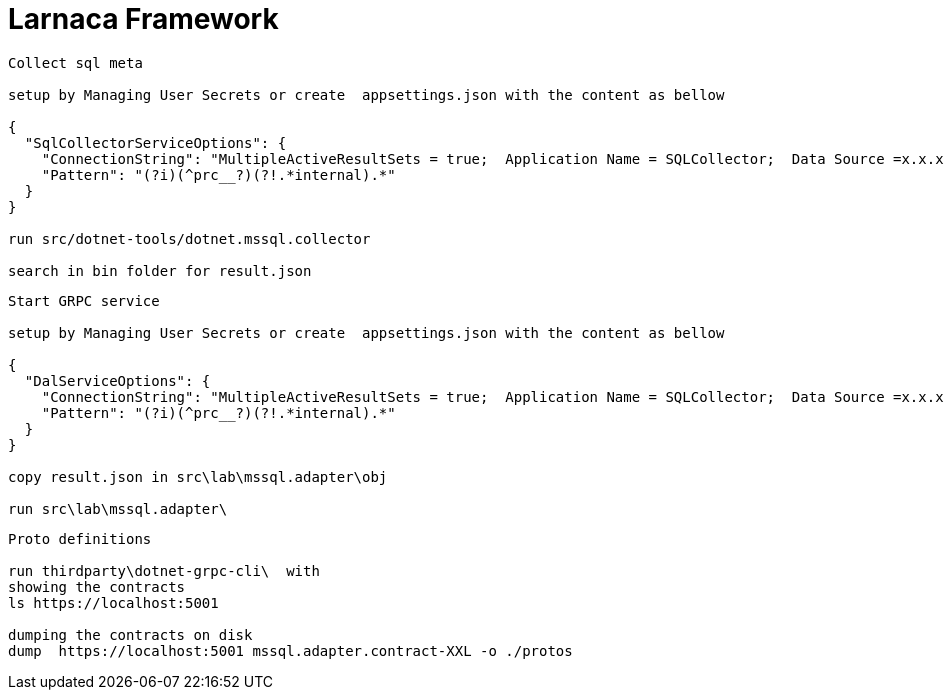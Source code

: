 = Larnaca Framework

====
----
Collect sql meta

setup by Managing User Secrets or create  appsettings.json with the content as bellow

{
  "SqlCollectorServiceOptions": {
    "ConnectionString": "MultipleActiveResultSets = true;  Application Name = SQLCollector;  Data Source =x.x.x.x;  Initial Catalog = xxl; User ID = xuser; Password =xpassword; Min Pool Size = 1; Max Pool Size =50; Pooling = true; Connection Lifetime = 1200;",
    "Pattern": "(?i)(^prc__?)(?!.*internal).*"
  }
}

run src/dotnet-tools/dotnet.mssql.collector

search in bin folder for result.json

----
====


====
----
Start GRPC service

setup by Managing User Secrets or create  appsettings.json with the content as bellow

{
  "DalServiceOptions": {
    "ConnectionString": "MultipleActiveResultSets = true;  Application Name = SQLCollector;  Data Source =x.x.x.x;  Initial Catalog = xxl; User ID = xuser; Password =xpassword; Min Pool Size = 1; Max Pool Size =50; Pooling = true; Connection Lifetime = 1200;",
    "Pattern": "(?i)(^prc__?)(?!.*internal).*"
  }
}

copy result.json in src\lab\mssql.adapter\obj

run src\lab\mssql.adapter\


----
====

====
----
Proto definitions

run thirdparty\dotnet-grpc-cli\  with 
showing the contracts 
ls https://localhost:5001  

dumping the contracts on disk
dump  https://localhost:5001 mssql.adapter.contract-XXL -o ./protos


----
====
